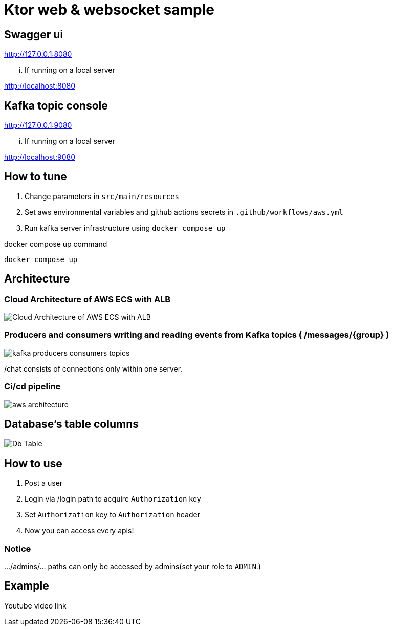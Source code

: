 = Ktor web & websocket sample

== Swagger ui
http://127.0.0.1:8080

... If running on a local server

http://localhost:8080

== Kafka topic console
http://127.0.0.1:9080

... If running on a local server

http://localhost:9080

== How to tune

. Change parameters in `src/main/resources`
. Set aws environmental variables and github actions secrets in `.github/workflows/aws.yml`
. Run kafka server infrastructure using `docker compose up`

[source,bash]
.docker compose up command
----
docker compose up
----


== Architecture

=== Cloud Architecture of AWS ECS with ALB
image::Cloud Architecture of AWS ECS with ALB.jpg[]

=== Producers and consumers writing and reading events from Kafka topics ( /messages/{group} )
image::kafka-producers-consumers-topics.jpg[]

/chat consists of connections only within one server.

=== Ci/cd pipeline
image::aws_architecture.jpg[]

== Database's table columns
image::Db Table.PNG[]

== How to use
. Post a user
. Login via /login path to acquire `Authorization` key
. Set `Authorization` key to `Authorization` header
. Now you can access every apis!

=== Notice
.../admins/... paths can only be accessed by admins(set your role to `ADMIN`.)

== Example

Youtube video link


